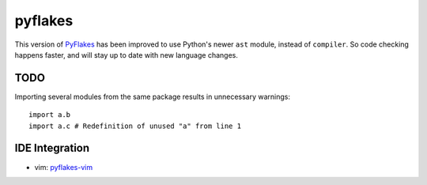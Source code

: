 pyflakes
========

This version of PyFlakes_ has been improved to use Python's newer ``ast``
module, instead of ``compiler``. So code checking happens faster, and will stay
up to date with new language changes.

.. _PyFlakes: http://http://www.divmod.org/trac/wiki/DivmodPyflakes

TODO
----

Importing several modules from the same package results in unnecessary warnings:

::

    import a.b
    import a.c # Redefinition of unused "a" from line 1

IDE Integration
---------------

* vim: pyflakes-vim_

.. _pyflakes-vim: http://github.com/kevinw/pyflakes-vim


